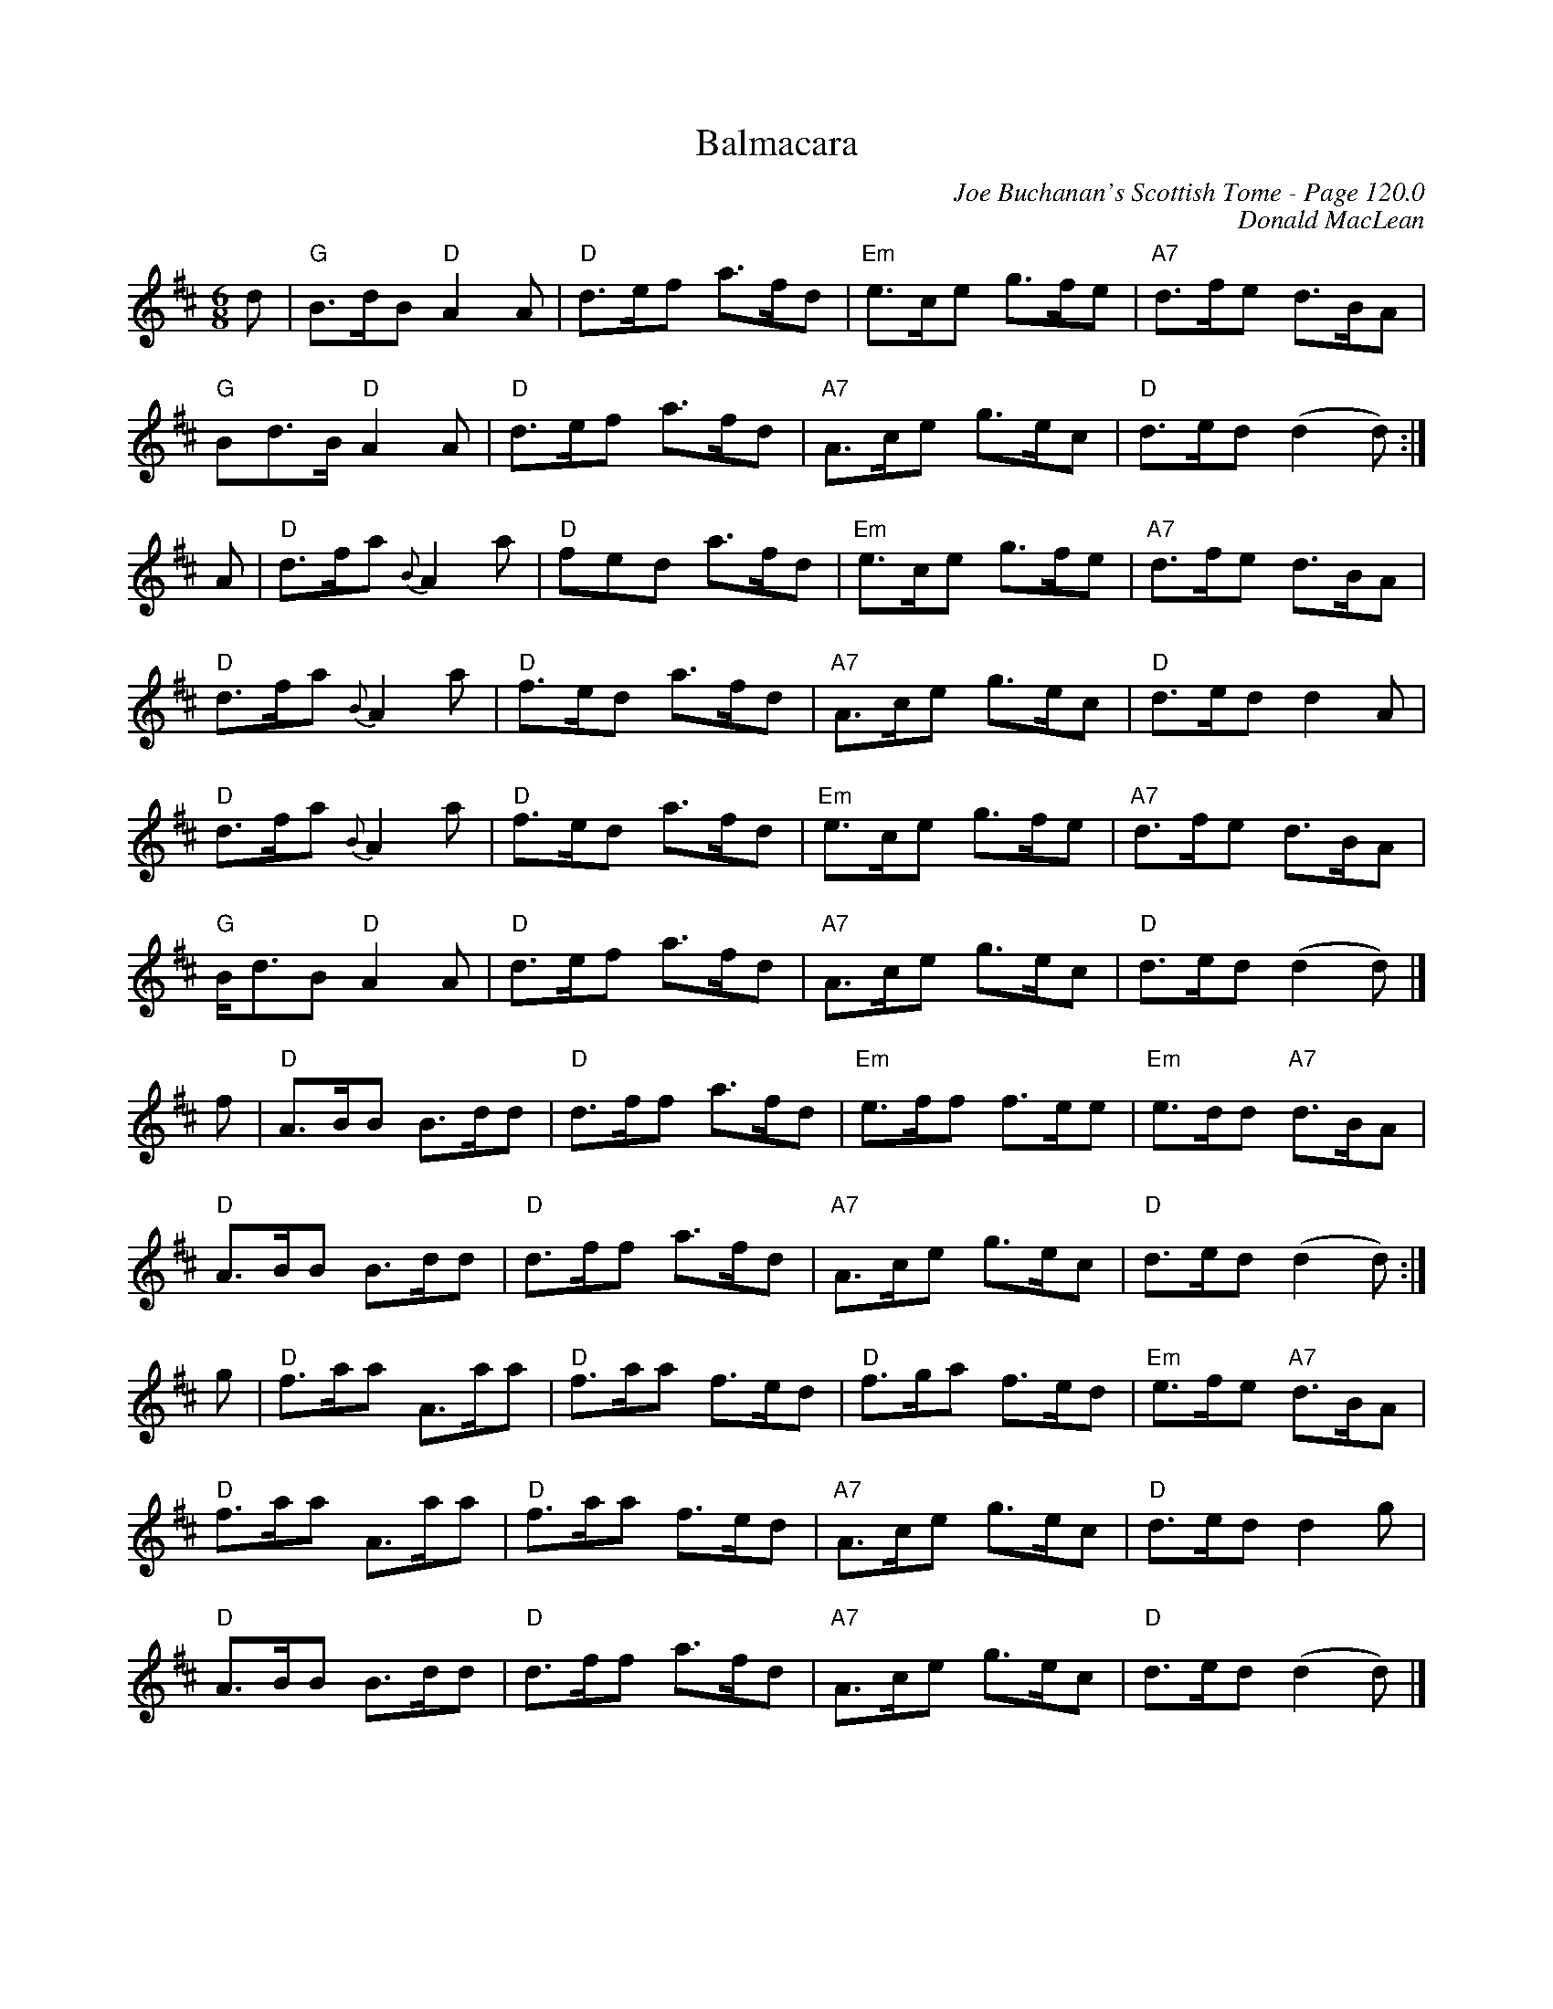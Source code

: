 X:338
T:Balmacara
C:Joe Buchanan's Scottish Tome - Page 120.0
I:120 0
C:Donald MacLean
R:March
Z:Carl Allison
L:1/8
M:6/8
K:D
d | "G"B>dB "D"A2 A | "D"d>ef a>fd | "Em"e>ce g>fe | "A7"d>fe d>BA |
"G"Bd>B "D"A2 A | "D"d>ef a>fd | "A7"A>ce g>ec | "D"d>ed (d2 d) :|
A | "D"d>fa {B}A2 a | "D"fed a>fd | "Em"e>ce g>fe | "A7"d>fe d>BA |
"D"d>fa {B}A2 a | "D"f>ed a>fd | "A7"A>ce g>ec | "D"d>ed d2 A |
"D"d>fa {B}A2 a | "D"f>ed a>fd | "Em"e>ce g>fe | "A7"d>fe d>BA |
"G"B<dB "D"A2 A | "D"d>ef a>fd | "A7"A>ce g>ec | "D"d>ed (d2 d) |]
f | "D"A>BB B>dd | "D"d>ff a>fd | "Em"e>ff f>ee | "Em"e>dd "A7"d>BA |
"D"A>BB B>dd | "D"d>ff a>fd | "A7"A>ce g>ec | "D"d>ed (d2 d) :|
g | "D"f>aa A>aa | "D"f>aa f>ed | "D"f>ga f>ed | "Em"e>fe "A7"d>BA |
"D"f>aa A>aa | "D"f>aa f>ed | "A7"A>ce g>ec | "D"d>ed d2 g |
"D"A>BB B>dd | "D"d>ff a>fd | "A7"A>ce g>ec | "D"d>ed (d2 d) |]
